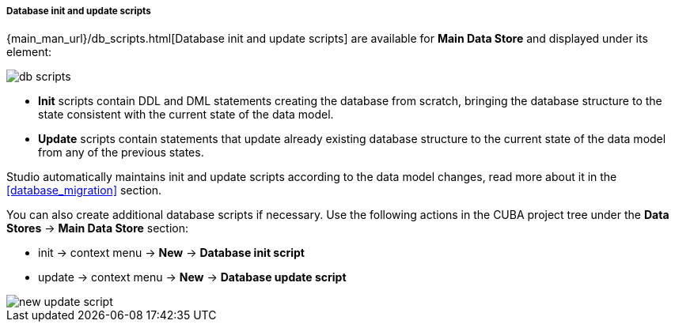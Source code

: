 :sourcesdir: ../../../../../../source

[[data_stores_db_scripts]]
===== Database init and update scripts
--
{main_man_url}/db_scripts.html[Database init and update scripts] are available for *Main Data Store* and displayed under its element:

image::features/project/db-scripts.png[align="center"]

* *Init* scripts contain DDL and DML statements creating the database from scratch, bringing the database structure to the state consistent with the current state of the data model.
* *Update* scripts contain statements that update already existing database structure to the current state of the data model from any of the previous states.

Studio automatically maintains init and update scripts according to the data model changes, read more about it in the  <<database_migration>> section.

You can also create additional database scripts if necessary. Use the following actions in the CUBA project tree under the *Data Stores* -> *Main Data Store* section:

* init -> context menu -> *New* -> *Database init script*
* update -> context menu -> *New* -> *Database update script*

image::features/project/new-update-script.png[align="center"]
--
